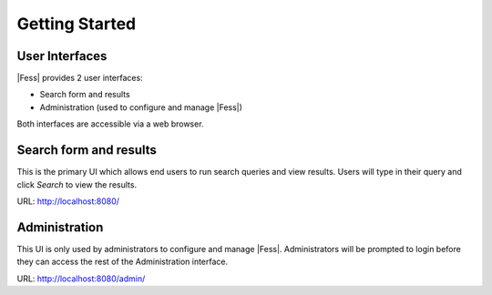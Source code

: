 =========================
Getting Started
=========================

User Interfaces
=================

|Fess| provides 2 user interfaces:

-  Search form and results
-  Administration (used to configure and manage |Fess|)

Both interfaces are accessible via a web browser.

Search form and results
==========================

This is the primary UI which allows end users to run search queries and view results. Users will type in their query and click *Search* to view the results.

URL: http://localhost:8080/

|Display the search result on a browser|

Administration
==========================

This UI is only used by administrators to configure and manage |Fess|. Administrators will be prompted to login before they can access the rest of the Administration interface.

URL: http://localhost:8080/admin/

.. |Display the search result on a browser| image:: ../resources/images/en/fess_search_result.png
